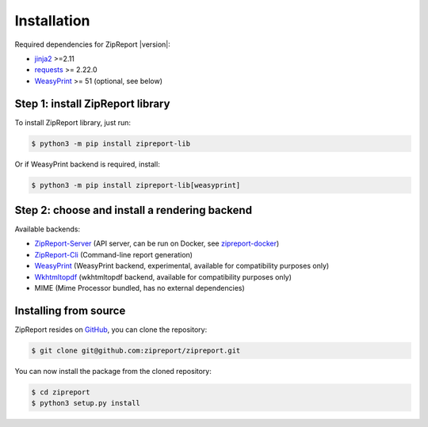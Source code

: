 .. _install:

Installation
============

Required dependencies for ZipReport |version|:

* jinja2_ >=2.11
* requests_ >= 2.22.0
* WeasyPrint_ >= 51 (optional, see below)

Step 1: install ZipReport library
_________________________________

To install ZipReport library, just run:

.. code-block:: sh

    $ python3 -m pip install zipreport-lib

Or if WeasyPrint backend is required, install:

.. code-block:: sh

    $ python3 -m pip install zipreport-lib[weasyprint]

Step 2: choose and install a rendering backend
______________________________________________

Available backends:

* ZipReport-Server_ (API server, can be run on Docker, see zipreport-docker_)
* ZipReport-Cli_ (Command-line report generation)
* WeasyPrint_ (WeasyPrint backend, experimental, available for compatibility purposes only)
* Wkhtmltopdf_ (wkhtmltopdf backend, available for compatibility purposes only)
* MIME (Mime Processor bundled, has no external dependencies)

Installing from source
______________________

ZipReport resides on GitHub_, you can clone the repository:

.. code-block:: sh

    $ git clone git@github.com:zipreport/zipreport.git

You can now install the package from the cloned repository:

.. code-block:: sh

    $ cd zipreport
    $ python3 setup.py install


.. _jinja2: https://palletsprojects.com/p/jinja/
.. _requests:  https://requests.readthedocs.io/en/master/
.. _WeasyPrint:  https://weasyprint.readthedocs.io/
.. _Wkhtmltopdf: https://wkhtmltopdf.org/
.. _zipreport-docker: https://github.com/zipreport/zipreport-docker
.. _ZipReport-Server: https://github.com/zipreport/zipreport-server
.. _ZipReport-Cli: https://github.com/zipreport/zipreport-cli
.. _GitHub: https://github.com/zipreport/zipreport